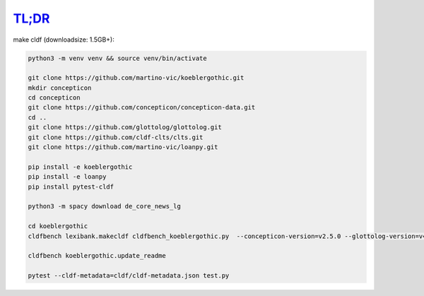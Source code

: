 `TL;DR <https://en.wikipedia.org/wiki/TL;DR>`_
==============================================

make cldf (downloadsize: 1.5GB+):

.. code-block:: sh

   python3 -m venv venv && source venv/bin/activate

   git clone https://github.com/martino-vic/koeblergothic.git
   mkdir concepticon
   cd concepticon
   git clone https://github.com/concepticon/concepticon-data.git
   cd ..
   git clone https://github.com/glottolog/glottolog.git
   git clone https://github.com/cldf-clts/clts.git
   git clone https://github.com/martino-vic/loanpy.git

   pip install -e koeblergothic
   pip install -e loanpy
   pip install pytest-cldf

   python3 -m spacy download de_core_news_lg

   cd koeblergothic
   cldfbench lexibank.makecldf cldfbench_koeblergothic.py  --concepticon-version=v2.5.0 --glottolog-version=v4.5 --clts-version=v2.2.0 --concepticon=../concepticon/concepticon-data --glottolog=../glottolog --clts=../clts

   cldfbench koeblergothic.update_readme

   pytest --cldf-metadata=cldf/cldf-metadata.json test.py

